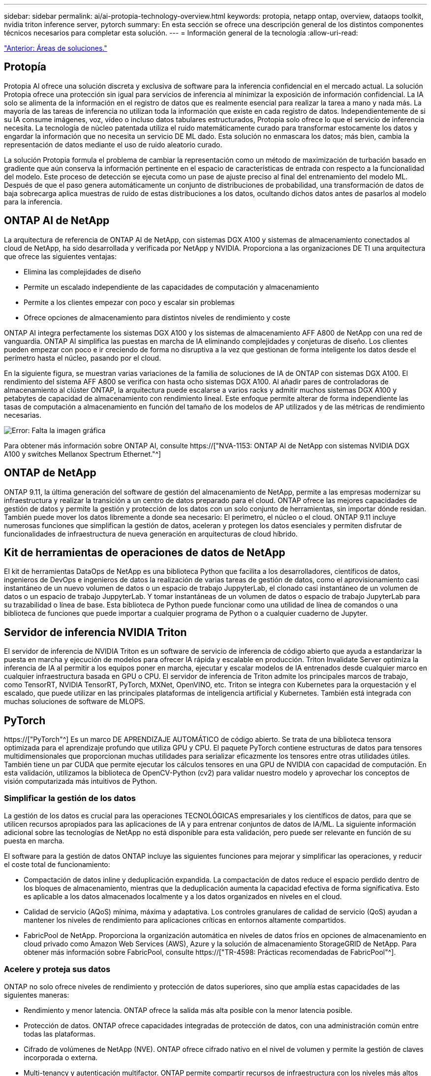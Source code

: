 ---
sidebar: sidebar 
permalink: ai/ai-protopia-technology-overview.html 
keywords: protopia, netapp ontap, overview, dataops toolkit, nvidia triton inference server, pytorch 
summary: En esta sección se ofrece una descripción general de los distintos componentes técnicos necesarios para completar esta solución. 
---
= Información general de la tecnología
:allow-uri-read: 


link:ai-protopia-solution-areas.html["Anterior: Áreas de soluciones."]



== Protopía

Protopia AI ofrece una solución discreta y exclusiva de software para la inferencia confidencial en el mercado actual. La solución Protopia ofrece una protección sin igual para servicios de inferencia al minimizar la exposición de información confidencial. La IA solo se alimenta de la información en el registro de datos que es realmente esencial para realizar la tarea a mano y nada más. La mayoría de las tareas de inferencia no utilizan toda la información que existe en cada registro de datos. Independientemente de si su IA consume imágenes, voz, vídeo o incluso datos tabulares estructurados, Protopia solo ofrece lo que el servicio de inferencia necesita. La tecnología de núcleo patentada utiliza el ruido matemáticamente curado para transformar estocamente los datos y engardar la información que no necesita un servicio DE ML dado. Esta solución no enmascara los datos; más bien, cambia la representación de datos mediante el uso de ruido aleatorio curado.

La solución Protopia formula el problema de cambiar la representación como un método de maximización de turbación basado en gradiente que aún conserva la información pertinente en el espacio de características de entrada con respecto a la funcionalidad del modelo. Este proceso de detección se ejecuta como un pase de ajuste preciso al final del entrenamiento del modelo ML. Después de que el paso genera automáticamente un conjunto de distribuciones de probabilidad, una transformación de datos de baja sobrecarga aplica muestras de ruido de estas distribuciones a los datos, ocultando dichos datos antes de pasarlos al modelo para la inferencia.



== ONTAP AI de NetApp

La arquitectura de referencia de ONTAP AI de NetApp, con sistemas DGX A100 y sistemas de almacenamiento conectados al cloud de NetApp, ha sido desarrollada y verificada por NetApp y NVIDIA. Proporciona a las organizaciones DE TI una arquitectura que ofrece las siguientes ventajas:

* Elimina las complejidades de diseño
* Permite un escalado independiente de las capacidades de computación y almacenamiento
* Permite a los clientes empezar con poco y escalar sin problemas
* Ofrece opciones de almacenamiento para distintos niveles de rendimiento y coste


ONTAP AI integra perfectamente los sistemas DGX A100 y los sistemas de almacenamiento AFF A800 de NetApp con una red de vanguardia. ONTAP AI simplifica las puestas en marcha de IA eliminando complejidades y conjeturas de diseño. Los clientes pueden empezar con poco e ir creciendo de forma no disruptiva a la vez que gestionan de forma inteligente los datos desde el perímetro hasta el núcleo, pasando por el cloud.

En la siguiente figura, se muestran varias variaciones de la familia de soluciones de IA de ONTAP con sistemas DGX A100. El rendimiento del sistema AFF A800 se verifica con hasta ocho sistemas DGX A100. Al añadir pares de controladoras de almacenamiento al clúster ONTAP, la arquitectura puede escalarse a varios racks y admitir muchos sistemas DGX A100 y petabytes de capacidad de almacenamiento con rendimiento lineal. Este enfoque permite alterar de forma independiente las tasas de computación a almacenamiento en función del tamaño de los modelos de AP utilizados y de las métricas de rendimiento necesarias.

image:ai-protopia-image2.png["Error: Falta la imagen gráfica"]

Para obtener más información sobre ONTAP AI, consulte https://["NVA-1153: ONTAP AI de NetApp con sistemas NVIDIA DGX A100 y switches Mellanox Spectrum Ethernet."^]



== ONTAP de NetApp

ONTAP 9.11, la última generación del software de gestión del almacenamiento de NetApp, permite a las empresas modernizar su infraestructura y realizar la transición a un centro de datos preparado para el cloud. ONTAP ofrece las mejores capacidades de gestión de datos y permite la gestión y protección de los datos con un solo conjunto de herramientas, sin importar dónde residan. También puede mover los datos libremente a donde sea necesario: El perímetro, el núcleo o el cloud. ONTAP 9.11 incluye numerosas funciones que simplifican la gestión de datos, aceleran y protegen los datos esenciales y permiten disfrutar de funcionalidades de infraestructura de nueva generación en arquitecturas de cloud híbrido.



== Kit de herramientas de operaciones de datos de NetApp

El kit de herramientas DataOps de NetApp es una biblioteca Python que facilita a los desarrolladores, científicos de datos, ingenieros de DevOps e ingenieros de datos la realización de varias tareas de gestión de datos, como el aprovisionamiento casi instantáneo de un nuevo volumen de datos o un espacio de trabajo JuppyterLab, el clonado casi instantáneo de un volumen de datos o un espacio de trabajo JuppyterLab. Y tomar instantáneas de un volumen de datos o espacio de trabajo JupyterLab para su trazabilidad o línea de base. Esta biblioteca de Python puede funcionar como una utilidad de línea de comandos o una biblioteca de funciones que puede importar a cualquier programa de Python o a cualquier cuaderno de Jupyter.



== Servidor de inferencia NVIDIA Triton

El servidor de inferencia de NVIDIA Triton es un software de servicio de inferencia de código abierto que ayuda a estandarizar la puesta en marcha y ejecución de modelos para ofrecer IA rápida y escalable en producción. Triton Invalidate Server optimiza la inferencia de IA al permitir a los equipos poner en marcha, ejecutar y escalar modelos de IA entrenados desde cualquier marco en cualquier infraestructura basada en GPU o CPU. El servidor de inferencia de Triton admite los principales marcos de trabajo, como TensorRT, NVIDIA TensorRT, PyTorch, MXNet, OpenVINO, etc. Triton se integra con Kubernetes para la orquestación y el escalado, que puede utilizar en las principales plataformas de inteligencia artificial y Kubernetes. También está integrada con muchas soluciones de software de MLOPS.



== PyTorch

https://["PyTorch"^] Es un marco DE APRENDIZAJE AUTOMÁTICO de código abierto. Se trata de una biblioteca tensora optimizada para el aprendizaje profundo que utiliza GPU y CPU. El paquete PyTorch contiene estructuras de datos para tensores multidimensionales que proporcionan muchas utilidades para serializar eficazmente los tensores entre otras utilidades útiles. También tiene un par CUDA que permite ejecutar los cálculos tensores en una GPU de NVIDIA con capacidad de computación. En esta validación, utilizamos la biblioteca de OpenCV-Python (cv2) para validar nuestro modelo y aprovechar los conceptos de visión computarizada más intuitivos de Python.



=== Simplificar la gestión de los datos

La gestión de los datos es crucial para las operaciones TECNOLÓGICAS empresariales y los científicos de datos, para que se utilicen recursos apropiados para las aplicaciones de IA y para entrenar conjuntos de datos de IA/ML. La siguiente información adicional sobre las tecnologías de NetApp no está disponible para esta validación, pero puede ser relevante en función de su puesta en marcha.

El software para la gestión de datos ONTAP incluye las siguientes funciones para mejorar y simplificar las operaciones, y reducir el coste total de funcionamiento:

* Compactación de datos inline y deduplicación expandida. La compactación de datos reduce el espacio perdido dentro de los bloques de almacenamiento, mientras que la deduplicación aumenta la capacidad efectiva de forma significativa. Esto es aplicable a los datos almacenados localmente y a los datos organizados en niveles en el cloud.
* Calidad de servicio (AQoS) mínima, máxima y adaptativa. Los controles granulares de calidad de servicio (QoS) ayudan a mantener los niveles de rendimiento para aplicaciones críticas en entornos altamente compartidos.
* FabricPool de NetApp. Proporciona la organización automática en niveles de datos fríos en opciones de almacenamiento en cloud privado como Amazon Web Services (AWS), Azure y la solución de almacenamiento StorageGRID de NetApp. Para obtener más información sobre FabricPool, consulte https://["TR-4598: Prácticas recomendadas de FabricPool"^].




=== Acelere y proteja sus datos

ONTAP no solo ofrece niveles de rendimiento y protección de datos superiores, sino que amplía estas capacidades de las siguientes maneras:

* Rendimiento y menor latencia. ONTAP ofrece la salida más alta posible con la menor latencia posible.
* Protección de datos. ONTAP ofrece capacidades integradas de protección de datos, con una administración común entre todas las plataformas.
* Cifrado de volúmenes de NetApp (NVE). ONTAP ofrece cifrado nativo en el nivel de volumen y permite la gestión de claves incorporada o externa.
* Multi-tenancy y autenticación multifactor. ONTAP permite compartir recursos de infraestructura con los niveles más altos de seguridad.




=== Infraestructura preparada para futuros retos

ONTAP ayuda a satisfacer las exigentes y siempre cambiantes necesidades de su empresa con las siguientes funciones:

* Escalado sencillo y operaciones no disruptivas. ONTAP admite la adición no disruptiva de capacidad a las controladoras existentes y a clústeres de escalado horizontal. Los clientes pueden empezar a utilizar tecnologías punteras como NVMe y FC 32 GB, sin necesidad de realizar costosas migraciones de datos y sin cortes.
* Conexión de cloud. ONTAP es el software de gestión de almacenamiento con mejor conexión de cloud e incluye opciones de almacenamiento definido por software (ONTAP Select) e instancias nativas del cloud (NetApp Cloud Volumes Service) en todos los clouds públicos.
* Integración con aplicaciones emergentes. ONTAP ofrece servicios de datos de clase empresarial para plataformas y aplicaciones de última generación, como vehículos autónomos, ciudades inteligentes e Industria 4.0, utilizando la misma infraestructura que da soporte a las aplicaciones empresariales existentes.




== Control Astra de NetApp

La familia de productos Astra de NetApp ofrece servicios de gestión de datos para aplicaciones y almacenamiento para aplicaciones de Kubernetes en las instalaciones y en el cloud público, con la tecnología de gestión de datos y almacenamiento de NetApp. Le permite realizar fácilmente backups de aplicaciones Kubernetes, migrar datos a un clúster diferente y crear, de forma instantánea, clones de aplicaciones de trabajo. Si necesita gestionar aplicaciones de Kubernetes que se ejecutan en un cloud público, consulte la documentación de https://["Servicio de control Astra"^]. Astra Control Service es un servicio gestionado por NetApp que proporciona gestión de datos para aplicaciones de clústeres de Kubernetes en Google Kubernetes Engine (GKE) y Azure Kubernetes Service (AKS).



== Astra Trident de NetApp

Astra https://["Trident"^] De NetApp es un orquestador de almacenamiento dinámico de código abierto para Docker y Kubernetes que simplifica la creación, la gestión y el consumo de almacenamiento persistente. Trident, una aplicación nativa de Kubernetes, se ejecuta directamente dentro de un clúster de Kubernetes. Trident permite que los clientes implementen sin problemas imágenes de contenedores de DL en el almacenamiento de NetApp y proporciona una experiencia de clase empresarial para implementaciones de contenedores de IA. Los usuarios de Kubernetes (desarrolladores DE ML, científicos de datos, etc.) pueden crear, gestionar y automatizar la orquestación y el clonado para aprovechar las funcionalidades avanzadas de gestión de datos que se ofrecen con la tecnología de NetApp.



== Cloud Sync de NetApp

https://["Cloud Sync"^] Es un servicio de NetApp que ofrece una sincronización de datos rápida y segura. Ya tenga que transferir archivos entre recursos compartidos de archivos NFS o SMB en las instalaciones, StorageGRID de NetApp, ONTAP S3 de NetApp, Cloud Volumes Service de NetApp, Azure NetApp Files, Amazon simple Storage Service (Amazon S3), Amazon Elastic File System (Amazon EFS), Azure Blob, Google Cloud Storage, O el almacenamiento de objetos en el cloud de IBM, Cloud Sync mueve los archivos donde los necesita de forma rápida y segura. Una vez transferidos los datos, estarán completamente disponibles para su uso tanto en origen como en destino. Cloud Sync sincroniza continuamente los datos en función de su programación predefinida, al mover solo los deltas, de modo que se minimiza el tiempo y el dinero invertidos en la replicación de datos. Cloud Sync es una herramienta de software como servicio (SaaS) extremadamente fácil de configurar y utilizar. Las transferencias de datos que Cloud Sync activa son llevadas a cabo por agentes de datos. Puede poner en marcha agentes de datos de Cloud Sync en AWS, Azure, Google Cloud Platform o en las instalaciones.



== Cloud Data Sense de NetApp

Impulsado por potentes algoritmos de IA,  https://["Cloud Data Sense de NetApp"^] proporciona controles automatizados y control de datos en todos sus datos. Puede localizar con facilidad el ahorro de costes, identificar problemas relacionados con el cumplimiento de normativas y la privacidad, y buscar oportunidades de optimización. El panel Cloud Data Sense le ofrece la información necesaria para identificar datos duplicados y eliminar la redundancia, asignar datos personales, no personales y confidenciales, así como activar alertas de datos confidenciales y anomalías.

link:ai-protopia-test-and-validation-plan.html["Siguiente: Plan de pruebas y validación."]
